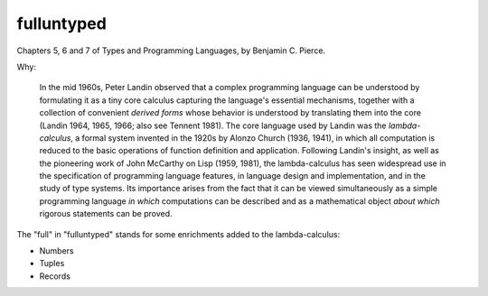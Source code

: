 fulluntyped
================

Chapters 5, 6 and 7 of Types and Programming Languages, by Benjamin C. Pierce.

.. sh::
   $ dune build ./bin/main.exe
   $ dune exec ./bin/main.exe -- --help

Why:

    In the mid 1960s, Peter Landin observed that a complex programming language can be understood by formulating it as a tiny core calculus capturing the language's essential mechanisms, together with a collection of convenient *derived forms* whose behavior is understood by translating them into the core (Landin 1964, 1965, 1966; also see Tennent 1981). The core language used by Landin was the *lambda-calculus*, a formal system invented in the 1920s by Alonzo Church (1936, 1941), in which all computation is reduced to the basic operations of function definition and application. Following Landin's insight, as well as the pioneering work of John McCarthy on Lisp (1959, 1981), the lambda-calculus has seen widespread use in the specification of programming language features, in language design and implementation, and in the study of type systems. Its importance arises from the fact that it can be viewed simultaneously as a simple programming language *in which* computations can be described and as a mathematical object *about which* rigorous statements can be proved.

The "full" in "fulluntyped" stands for some enrichments added to the lambda-calculus:

* Numbers 
* Tuples 
* Records
